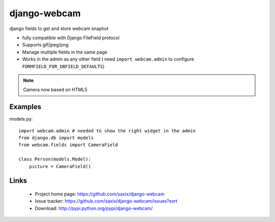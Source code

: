 ===================
django-webcam
===================

django fields to get and store webcam snaphot

* fully compatible with Django FileField protocol
* Supports gif/jpeg/png
* Manage multiple fields in the same page
* Works in the admin as any other field ( need ``import webcam.admin`` to configure ``FORMFIELD_FOR_DBFIELD_DEFAULTS``)

.. Note:: Camera now based on HTML5


Examples
========

models.py::

    import webcam.admin # needed to show the right widget in the admin
    from django.db import models
    from webcam.fields import CameraField

    class Person(models.Model):
        picture = CameraField()

Links
=====

   * Project home page: https://github.com/saxix/django-webcam
   * Issue tracker: https://github.com/saxix/django-webcam/issues?sort
   * Download: http://pypi.python.org/pypi/django-webcam/
